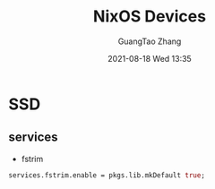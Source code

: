 :PROPERTIES:
:ID:       06e4f801-6077-4482-852f-4cb976f9e01b
:END:
#+TITLE: NixOS Devices
#+AUTHOR: GuangTao Zhang
#+EMAIL: gtrunsec@hardenedlinux.org
#+DATE: 2021-08-18 Wed 13:35




* SSD

** services
- fstrim
#+begin_src nix :async t :exports both :results output
services.fstrim.enable = pkgs.lib.mkDefault true;
#+end_src
